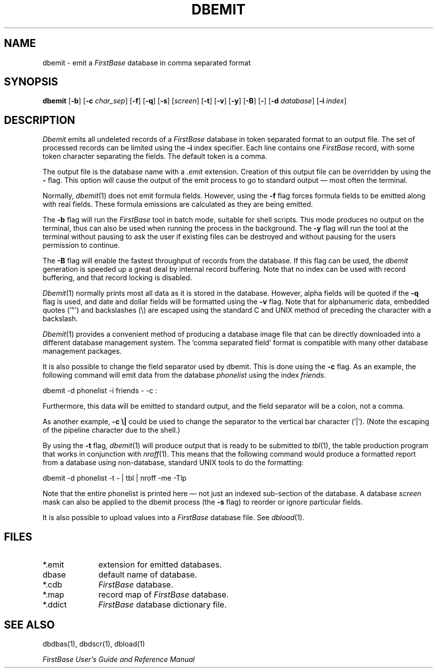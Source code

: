 .TH DBEMIT 1 " 4 April 1996"
.FB
.SH NAME
dbemit \- emit a \fIFirstBase\fP database in comma separated format
.SH SYNOPSIS
.B dbemit
[\fB-b\fP]
[\fB-c\fP \fIchar_sep\fP] [\fB-f\fP] [\fB-q\fP] [\fB-s\fP] [\fIscreen\fP]
[\fB-t\fP] [\fB-v\fP] [\fB-y\fP] [\fB-B\fP] [\fB-\fP]
[\fB-d\fP \fIdatabase\fP] [\fB-i\fP \fIindex\fP]
.SH DESCRIPTION
.I Dbemit
emits all undeleted records of a \fIFirstBase\fP database in 
token separated format to an output file.
The set of processed records can be limited using the \fB-i\fP index specifier.
Each line contains one \fIFirstBase\fP record, with some token character
separating the fields. The default token is a comma.
.PP
The output file is the database name with a
.I .emit
extension. Creation of this output file can be overridden by using 
the \fB-\fP flag. This option will cause the output of the emit process to
go to standard output \(em most often the terminal.
.PP
Normally, 
\fIdbemit\fP(1) 
does not emit formula fields. However, using the 
.B -f
flag forces formula fields to be emitted along with real fields.
These formula emissions are calculated as they are being emitted.
.PP
The \fB-b\fP
flag will run the \fIFirstBase\fP tool in batch mode, suitable for shell
scripts.
This mode produces no output on the terminal, thus can also be used
when running the process in the background.
The \fB-y\fP flag will run the tool at the terminal without pausing to ask
the user if existing files can be destroyed and without pausing
for the users permission to continue.
.PP
The \fB-B\fP flag will enable the fastest throughput of
records from the database. If this flag can be used, the \fIdbemit\fP
generation is speeded up a great deal by internal record buffering.
Note that no index can be used with record buffering, and
that record locking is disabled.
.PP
\fIDbemit\fP(1)
normally prints most all data as it is stored in the database.
However, alpha fields will be quoted if the \fB-q\fP flag is used,
and date and dollar fields will be formatted using the \fB-v\fP flag.
Note that for alphanumeric
data, embedded quotes ('"') and backslashes (\\) are escaped using the
standard C and UNIX method of preceding the character with a 
backslash.
.PP
\fIDbemit\fP(1)
provides a convenient method of producing a 
database image file that can be
directly downloaded into 
a different database management system.
The 'comma separated field'
format is compatible with many other database
management packages.
.PP
It is also possible to change the field separator used by dbemit. 
This is done using the \fB-c\fP flag.
As an example, the following command will emit data from the
database \fIphonelist\fP using the index \fIfriends\fP.
.sp 1
dbemit -d phonelist -i friends - -c :
.sp 1
Furthermore, this data will be emitted to standard output, and the field
separator will be a colon, not a comma.
.PP
As another example, \fB-c \\|\fP could be used to change the separator to
the vertical bar character ('|'). (Note the escaping of the pipeline
character due to the shell.)
.PP
By using the \fB-t\fP flag,
\fIdbemit\fP(1) will produce output that is ready to be
submitted to \fItbl\fP(1), the table production program that works in
conjunction with \fInroff\fP(1). This means that the following command
would produce a formatted report from a database using non-database,
standard UNIX tools to do the formatting:
.sp 1
dbemit -d phonelist -t - | tbl | nroff -me -Tlp
.sp 1
Note that the entire phonelist is printed here \(em not just an indexed
sub-section of the database.
A database \fIscreen\fP mask can also be applied to the dbemit
process (the \fB-s\fP flag) to reorder or ignore particular fields.
.PP
It is also possible to upload values 
into a \fIFirstBase\fP database file. See
\fIdbload\fP(1).
.SH FILES
.PD 0
.TP 10
*.emit
extension for emitted databases.
.TP 10
dbase
default name of database.
.TP 10
*.cdb
\fIFirstBase\fP database.
.TP 10
*.map
record map of \fIFirstBase\fP database.
.TP 10
*.ddict
\fIFirstBase\fP database dictionary file.
.PD
.SH SEE ALSO
dbdbas(1), dbdscr(1), dbload(1)
.PP
.I FirstBase User's Guide and Reference Manual
.br
